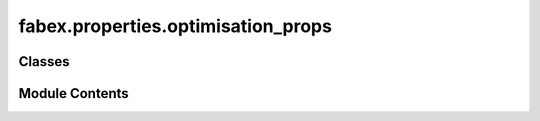 fabex.properties.optimisation_props
===================================

.. py:module:: fabex.properties.optimisation_props

.. autoapi-nested-parse::

   Fabex 'optimisation_props.py'

   'CAM Optimisation Properties'



Classes
-------

.. autoapisummary::

   fabex.properties.optimisation_props.CAM_OPTIMISATION_Properties


Module Contents
---------------

.. py:class:: CAM_OPTIMISATION_Properties

   Bases: :py:obj:`bpy.types.PropertyGroup`


   .. py:attribute:: optimize
      :type:  BoolProperty(name='Reduce Path Points', description='Reduce path points', default=True, update=update_operation)


   .. py:attribute:: optimize_threshold
      :type:  FloatProperty(name='Reduction Threshold in μm', default=0.2, min=1e-09, max=1000, precision=20, update=update_operation)


   .. py:attribute:: use_exact
      :type:  BoolProperty(name='Use Exact Mode', description='Exact mode allows greater precision, but is slower with complex meshes', default=True, update=update_exact_mode)


   .. py:attribute:: imgres_limit
      :type:  IntProperty(name='Maximum Resolution in Megapixels', default=16, min=1, max=512, description='Limits total memory usage and prevents crashes. Increase it if you know what are doing', update=update_zbuffer_image)


   .. py:attribute:: pixsize
      :type:  FloatProperty(name='Sampling Raster Detail', default=0.0001, min=1e-05, max=0.1, precision=PRECISION, unit='LENGTH', update=update_zbuffer_image)


   .. py:attribute:: use_opencamlib
      :type:  BoolProperty(name='Use OpenCAMLib', description='Use OpenCAMLib to sample paths or get waterline shape', default=False, update=update_opencamlib)


   .. py:attribute:: exact_subdivide_edges
      :type:  BoolProperty(name='Auto Subdivide Long Edges', description='This can avoid some collision issues when importing CAD models', default=False, update=update_exact_mode)


   .. py:attribute:: circle_detail
      :type:  IntProperty(name='Detail of Circles Used for Curve Offsets', default=64, min=12, max=512, update=update_operation)


   .. py:attribute:: simulation_detail
      :type:  FloatProperty(name='Simulation Sampling Raster Detail', default=0.0002, min=1e-05, max=0.01, precision=PRECISION, unit='LENGTH', update=update_operation)


